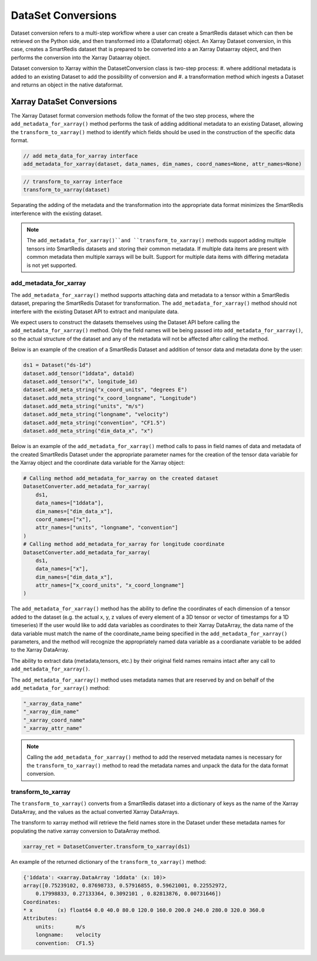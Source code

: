 *******************
DataSet Conversions
*******************

Dataset conversion refers to a multi-step workflow where a user can create a SmartRedis dataset
which can then be retrieved on the Python side, and then transformed into a {Dataformat} object.
An Xarray Dataset conversion, in this case, creates a SmartRedis dataset that is prepared to be converted
into a an Xarray Dataarray object, and then performs the conversion into the Xarray Dataarray object.

Dataset conversion to Xarray within the DatasetConversion class is two-step process:
#. where additional metadata is added to an existing Dataset to add the possibility of conversion and
#. a transformation method which ingests a Dataset and returns an object in the native dataformat.

Xarray DataSet Conversions
==========================

The Xarray Dataset format conversion methods follow the format of the two step process, where the
``add_metadata_for_xarray()`` method performs the task of adding additional metadata to an existing Dataset,
allowing the ``transform_to_xarray()`` method to identify which fields should be used in the construction of
the specific data format.

.. code-block:: python

    // add meta_data_for_xarray interface
    add_metadata_for_xarray(dataset, data_names, dim_names, coord_names=None, attr_names=None)

.. code-block:: python

    // transform_to_xarray interface
    transform_to_xarray(dataset)

Separating the adding of the metadata and the transformation into the appropriate data format minimizes
the SmartRedis interference with the existing dataset.

.. note::

    The ``add_metadata_for_xarray()``and ``transform_to_xarray()`` methods support adding multiple tensors into
    SmartRedis datasets and storing their common metadata. If multiple data items are present with common metadata
    then multiple xarrays will be built. Support for multiple data items with differing metadata is not yet supported.


add_metadata_for_xarray
-----------------------

The ``add_metadata_for_xarray()`` method supports attaching data and metadata to a tensor within a SmartRedis dataset,
preparing the SmartRedis Dataset for transformation. The ``add_metadata_for_xarray()`` method should not interfere with the
existing Dataset API to extract and manipulate data.


We expect users to construct the datasets themselves using the Dataset API before calling the ``add_metadata_for_xarray()`` method.
Only the field names will be being passed into ``add_metadata_for_xarray()``, so the actual structure of the dataset and any of the metadata will
not be affected after calling the method.

Below is an example of the creation of a SmartRedis Dataset and addition of tensor data and metadata done by the user:

.. code-block:: python

    ds1 = Dataset("ds-1d")
    dataset.add_tensor("1ddata", data1d)
    dataset.add_tensor("x", longitude_1d)
    dataset.add_meta_string("x_coord_units", "degrees E")
    dataset.add_meta_string("x_coord_longname", "Longitude")
    dataset.add_meta_string("units", "m/s")
    dataset.add_meta_string("longname", "velocity")
    dataset.add_meta_string("convention", "CF1.5")
    dataset.add_meta_string("dim_data_x", "x")

Below is an example of the ``add_metadata_for_xarray()`` method calls to pass in field names of data and
metadata of the created SmartRedis Dataset under the appropriate parameter names for the creation of
the tensor data variable for the Xarray object and the coordinate data variable for the Xarray object:

.. code-block:: python

    # Calling method add_metadata_for_xarray on the created dataset
    DatasetConverter.add_metadata_for_xarray(
        ds1,
        data_names=["1ddata"],
        dim_names=["dim_data_x"],
        coord_names=["x"],
        attr_names=["units", "longname", "convention"]
    )
    # Calling method add_metadata_for_xarray for longitude coordinate
    DatasetConverter.add_metadata_for_xarray(
        ds1,
        data_names=["x"],
        dim_names=["dim_data_x"],
        attr_names=["x_coord_units", "x_coord_longname"]
    )

The ``add_metadata_for_xarray()`` method has the ability to define the coordinates of each dimension of a tensor added to the dataset
(e.g. the actual x, y, z values of every element of a 3D tensor or vector of timestamps for a 1D timeseries)
If the user would like to add data variables as coordinates to their Xarray DataArray, the data name of the data variable
must match the name of the coordinate_name being specified in the ``add_metadata_for_xarray()`` parameters, and the method will recognize the appropriately named data variable
as a coordianate variable to be added to the Xarray DataArray.

The ability to extract data (metadata,tensors, etc.) by their original field names remains intact after any call to
``add_metadata_for_xarray()``.

The ``add_metadata_for_xarray()`` method uses metadata names that are reserved by and on behalf of the ``add_metadata_for_xarray()`` method:

.. code-block:: python

    "_xarray_data_name"
    "_xarray_dim_name"
    "_xarray_coord_name"
    "_xarray_attr_name"

.. note::

    Calling the ``add_metadata_for_xarray()`` method to add the reserved metadata names is necessary for the ``transform_to_xarray()`` method
    to read the metadata names and unpack the data for the data format conversion.

transform_to_xarray
-------------------

The ``transform_to_xarray()`` converts from a SmartRedis dataset into a dictionary of keys as the name of the Xarray DataArray, and the values
as the actual converted Xarray DataArrays.

The transform to xarray method will retrieve the field names store in the Dataset under these metadata names
for populating the native xarray conversion to DataArray method.

.. code-block:: python

    xarray_ret = DatasetConverter.transform_to_xarray(ds1)

An example of the returned dictionary of the ``transform_to_xarray()`` method:

.. code-block:: python

    {'1ddata': <xarray.DataArray '1ddata' (x: 10)>
    array([0.75239102, 0.87698733, 0.57916855, 0.59621001, 0.22552972,
        0.17998833, 0.27133364, 0.3092101 , 0.82813876, 0.00731646])
    Coordinates:
    * x        (x) float64 0.0 40.0 80.0 120.0 160.0 200.0 240.0 280.0 320.0 360.0
    Attributes:
        units:       m/s
        longname:    velocity
        convention:  CF1.5}

